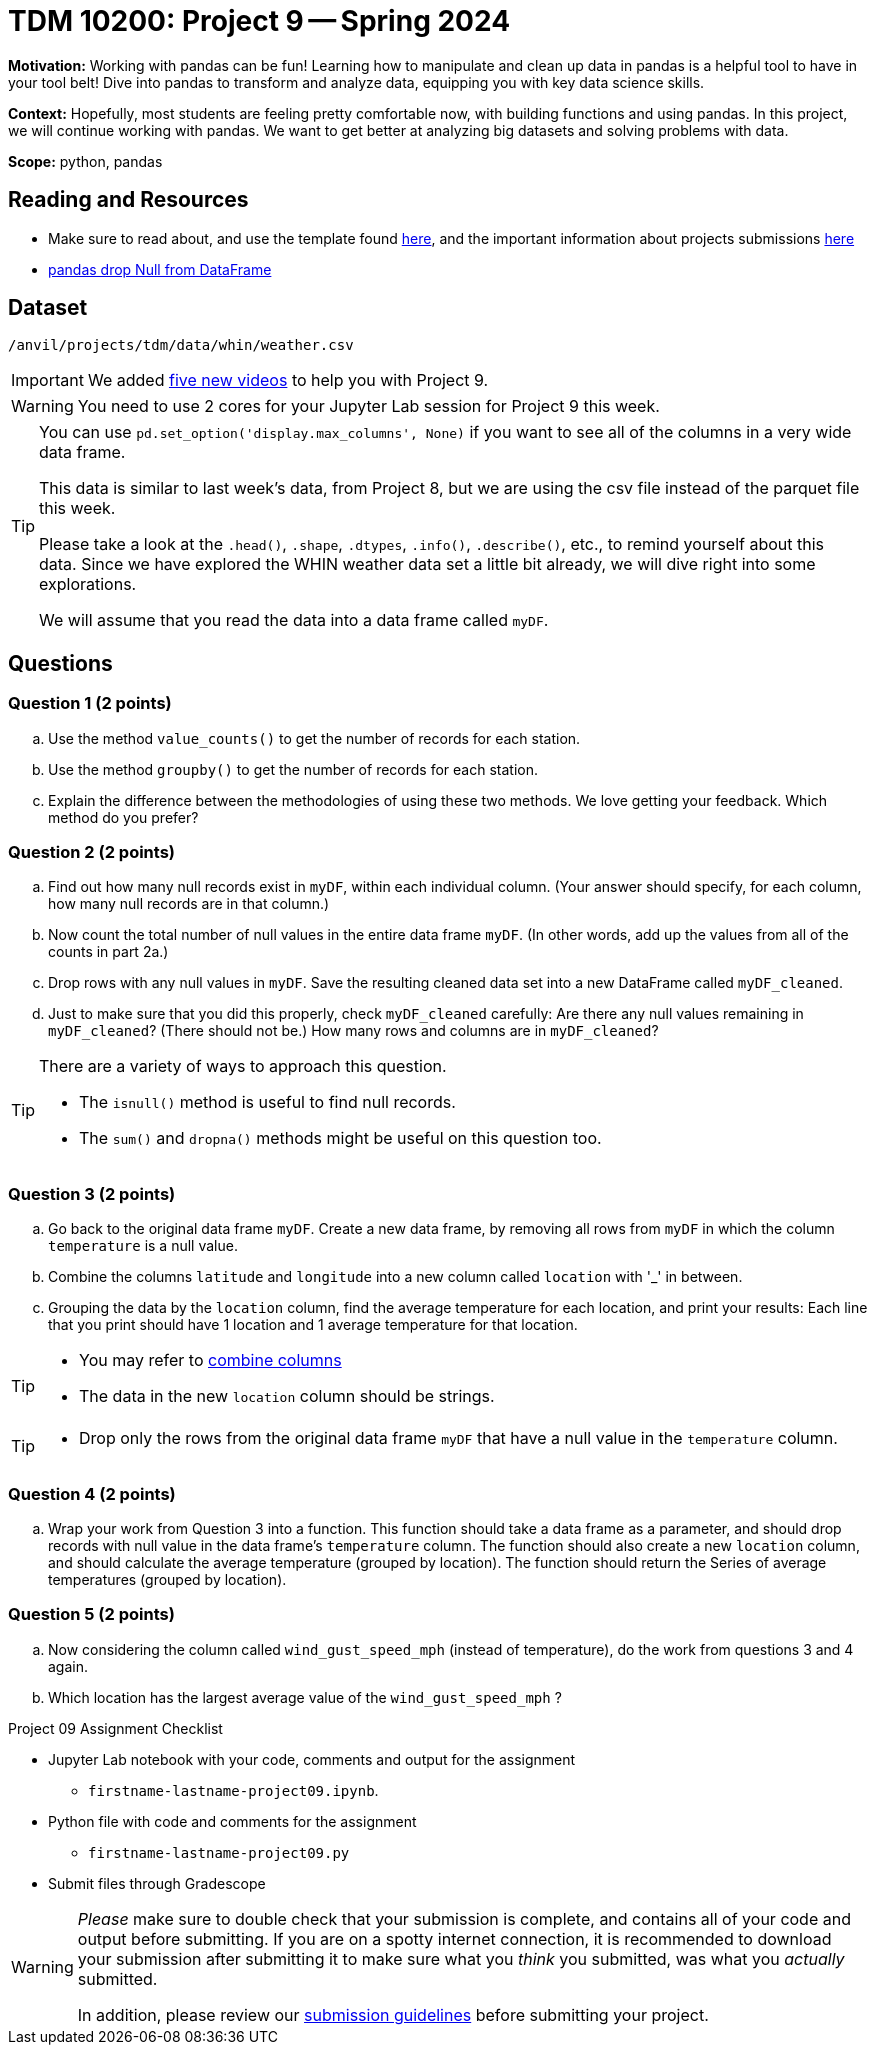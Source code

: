 = TDM 10200: Project 9 -- Spring 2024


**Motivation:** Working with pandas can be fun! Learning how to manipulate and clean up data in pandas is a helpful tool to have in your tool belt! Dive into pandas to transform and analyze data, equipping you with key data science skills.

**Context:** Hopefully, most students are feeling pretty comfortable now, with building functions and using pandas. In this project, we will continue working with pandas. We want to get better at analyzing big datasets and solving problems with data. 

**Scope:** python, pandas 

== Reading and Resources

- Make sure to read about, and use the template found xref:templates.adoc[here], and the important information about projects submissions xref:submissions.adoc[here]
- https://www.digitalocean.com/community/tutorials/pandas-dropna-drop-null-na-values-from-dataframe[pandas drop Null from DataFrame]

== Dataset

`/anvil/projects/tdm/data/whin/weather.csv`
 

[IMPORTANT]
====
We added https://the-examples-book.com/programming-languages/python/hints-for-TDM-10200-project-9[five new videos] to help you with Project 9.
====

[WARNING]
====
You need to use 2 cores for your Jupyter Lab session for Project 9 this week.
====

[TIP]
====
You can use `pd.set_option('display.max_columns', None)` if you want to see all of the columns in a very wide data frame.

This data is similar to last week's data, from Project 8, but we are using the csv file instead of the parquet file this week.

Please take a look at the
`.head()`, `.shape`, `.dtypes`, `.info()`, `.describe()`, etc., to remind yourself about this data.  Since we have explored the WHIN weather data set a little bit already, we will dive right into some explorations.

We will assume that you read the data into a data frame called `myDF`.
====



== Questions 

=== Question 1 (2 points)

.. Use the method `value_counts()` to get the number of records for each station.
.. Use the method `groupby()` to get the number of records for each station.
.. Explain the difference between the methodologies of using these two methods.  We love getting your feedback.  Which method do you prefer?
 

=== Question 2 (2 points)

.. Find out how many null records exist in `myDF`, within each individual column.  (Your answer should specify, for each column, how many null records are in that column.)
.. Now count the total number of null values in the entire data frame `myDF`.  (In other words, add up the values from all of the counts in part 2a.)
.. Drop rows with any null values in `myDF`.  Save the resulting cleaned data set into a new DataFrame called `myDF_cleaned`.
.. Just to make sure that you did this properly, check `myDF_cleaned` carefully:  Are there any null values remaining in `myDF_cleaned`?  (There should not be.)  How many rows and columns are in `myDF_cleaned`?

[TIP]
====
There are a variety of ways to approach this question.

- The `isnull()` method is useful to find null records.
- The `sum()` and `dropna()` methods might be useful on this question too.
====


=== Question 3 (2 points)

.. Go back to the original data frame `myDF`.  Create a new data frame, by removing all rows from `myDF` in which the column `temperature` is a null value.
.. Combine the columns `latitude` and `longitude` into a new column called `location` with '_' in between.
.. Grouping the data by the `location` column, find the average temperature for each location, and print your results:  Each line that you print should have 1 location and 1 average temperature for that location.

[TIP]
====
- You may refer to https://www.statology.org/pandas-combine-two-columns/[combine columns]
- The data in the new `location` column should be strings.
====

[TIP]
====
- Drop only the rows from the original data frame `myDF` that have a null value in the `temperature` column.
====

=== Question 4 (2 points)

.. Wrap your work from Question 3 into a function.  This function should take a data frame as a parameter, and should drop records with null value in the data frame's `temperature` column.  The function should also create a new `location` column, and should calculate the average temperature (grouped by location).  The function should return the Series of average temperatures (grouped by location).  

=== Question 5 (2 points)

.. Now considering the column called `wind_gust_speed_mph` (instead of temperature), do the work from questions 3 and 4 again.
.. Which location has the largest average value of the `wind_gust_speed_mph` ?


Project 09 Assignment Checklist
====
* Jupyter Lab notebook with your code, comments and output for the assignment
    ** `firstname-lastname-project09.ipynb`.
* Python file with code and comments for the assignment
    ** `firstname-lastname-project09.py`

* Submit files through Gradescope
==== 

[WARNING]
====
_Please_ make sure to double check that your submission is complete, and contains all of your code and output before submitting. If you are on a spotty internet connection, it is recommended to download your submission after submitting it to make sure what you _think_ you submitted, was what you _actually_ submitted.
                                                                                                                             
In addition, please review our xref:submissions.adoc[submission guidelines] before submitting your project.
====
